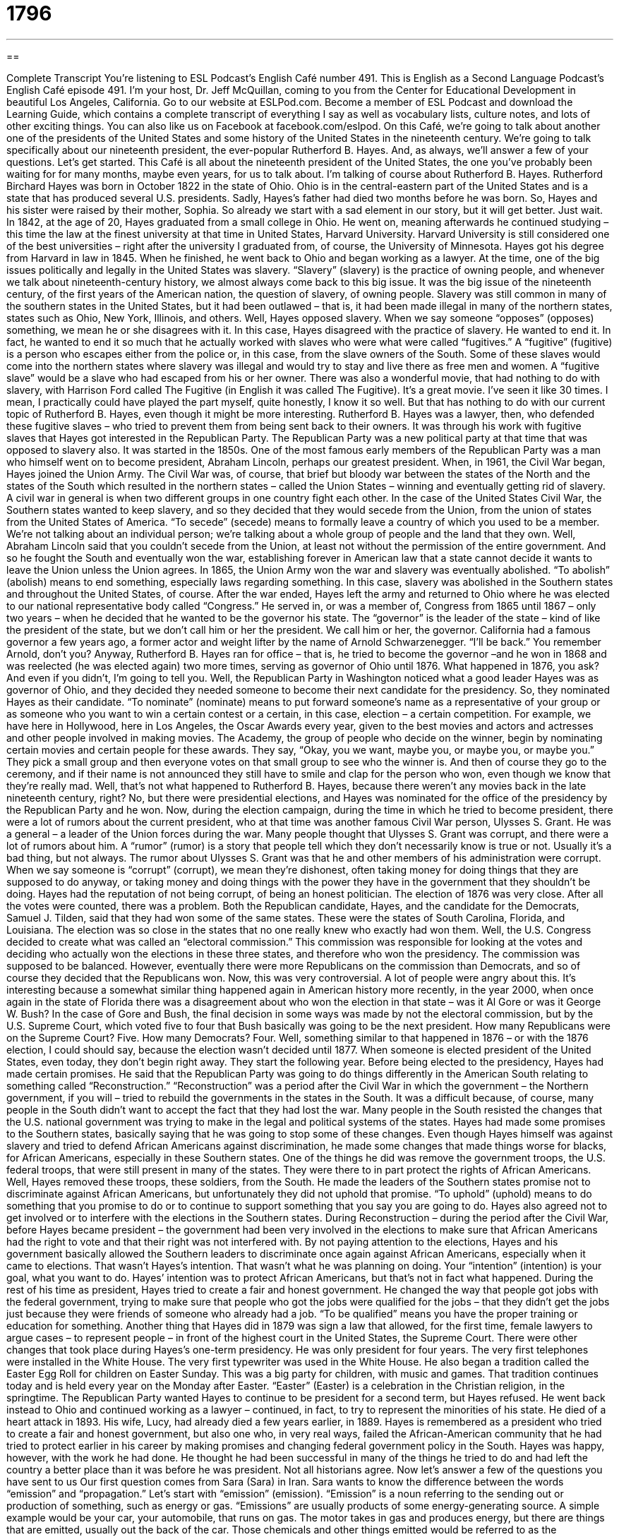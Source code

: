= 1796
:toc: left
:toclevels: 3
:sectnums:
:stylesheet: ../../../myAdocCss.css

'''

== 

Complete Transcript
You’re listening to ESL Podcast’s English Café number 491.
This is English as a Second Language Podcast’s English Café episode 491. I’m your host, Dr. Jeff McQuillan, coming to you from the Center for Educational Development in beautiful Los Angeles, California.
Go to our website at ESLPod.com. Become a member of ESL Podcast and download the Learning Guide, which contains a complete transcript of everything I say as well as vocabulary lists, culture notes, and lots of other exciting things. You can also like us on Facebook at facebook.com/eslpod.
On this Café, we’re going to talk about another one of the presidents of the United States and some history of the United States in the nineteenth century. We’re going to talk specifically about our nineteenth president, the ever-popular Rutherford B. Hayes. And, as always, we’ll answer a few of your questions. Let’s get started.
This Café is all about the nineteenth president of the United States, the one you’ve probably been waiting for for many months, maybe even years, for us to talk about. I’m talking of course about Rutherford B. Hayes. Rutherford Birchard Hayes was born in October 1822 in the state of Ohio. Ohio is in the central-eastern part of the United States and is a state that has produced several U.S. presidents.
Sadly, Hayes’s father had died two months before he was born. So, Hayes and his sister were raised by their mother, Sophia. So already we start with a sad element in our story, but it will get better. Just wait. In 1842, at the age of 20, Hayes graduated from a small college in Ohio. He went on, meaning afterwards he continued studying – this time the law at the finest university at that time in United States, Harvard University. Harvard University is still considered one of the best universities – right after the university I graduated from, of course, the University of Minnesota.
Hayes got his degree from Harvard in law in 1845. When he finished, he went back to Ohio and began working as a lawyer. At the time, one of the big issues politically and legally in the United States was slavery. “Slavery” (slavery) is the practice of owning people, and whenever we talk about nineteenth-century history, we almost always come back to this big issue. It was the big issue of the nineteenth century, of the first years of the American nation, the question of slavery, of owning people.
Slavery was still common in many of the southern states in the United States, but it had been outlawed – that is, it had been made illegal in many of the northern states, states such as Ohio, New York, Illinois, and others. Well, Hayes opposed slavery. When we say someone “opposes” (opposes) something, we mean he or she disagrees with it. In this case, Hayes disagreed with the practice of slavery. He wanted to end it. In fact, he wanted to end it so much that he actually worked with slaves who were what were called “fugitives.”
A “fugitive” (fugitive) is a person who escapes either from the police or, in this case, from the slave owners of the South. Some of these slaves would come into the northern states where slavery was illegal and would try to stay and live there as free men and women. A “fugitive slave” would be a slave who had escaped from his or her owner.
There was also a wonderful movie, that had nothing to do with slavery, with Harrison Ford called The Fugitive (in English it was called The Fugitive). It’s a great movie. I’ve seen it like 30 times. I mean, I practically could have played the part myself, quite honestly, I know it so well. But that has nothing to do with our current topic of Rutherford B. Hayes, even though it might be more interesting.
Rutherford B. Hayes was a lawyer, then, who defended these fugitive slaves – who tried to prevent them from being sent back to their owners. It was through his work with fugitive slaves that Hayes got interested in the Republican Party. The Republican Party was a new political party at that time that was opposed to slavery also. It was started in the 1850s. One of the most famous early members of the Republican Party was a man who himself went on to become president, Abraham Lincoln, perhaps our greatest president.
When, in 1961, the Civil War began, Hayes joined the Union Army. The Civil War was, of course, that brief but bloody war between the states of the North and the states of the South which resulted in the northern states – called the Union States – winning and eventually getting rid of slavery. A civil war in general is when two different groups in one country fight each other.
In the case of the United States Civil War, the Southern states wanted to keep slavery, and so they decided that they would secede from the Union, from the union of states from the United States of America. “To secede” (secede) means to formally leave a country of which you used to be a member. We’re not talking about an individual person; we’re talking about a whole group of people and the land that they own.
Well, Abraham Lincoln said that you couldn’t secede from the Union, at least not without the permission of the entire government. And so he fought the South and eventually won the war, establishing forever in American law that a state cannot decide it wants to leave the Union unless the Union agrees. In 1865, the Union Army won the war and slavery was eventually abolished. “To abolish” (abolish) means to end something, especially laws regarding something. In this case, slavery was abolished in the Southern states and throughout the United States, of course.
After the war ended, Hayes left the army and returned to Ohio where he was elected to our national representative body called “Congress.” He served in, or was a member of, Congress from 1865 until 1867 – only two years – when he decided that he wanted to be the governor his state. The “governor” is the leader of the state – kind of like the president of the state, but we don’t call him or her the president. We call him or her, the governor. California had a famous governor a few years ago, a former actor and weight lifter by the name of Arnold Schwarzenegger. “I’ll be back.” You remember Arnold, don’t you?
Anyway, Rutherford B. Hayes ran for office – that is, he tried to become the governor –and he won in 1868 and was reelected (he was elected again) two more times, serving as governor of Ohio until 1876. What happened in 1876, you ask? And even if you didn’t, I’m going to tell you. Well, the Republican Party in Washington noticed what a good leader Hayes was as governor of Ohio, and they decided they needed someone to become their next candidate for the presidency. So, they nominated Hayes as their candidate.
“To nominate” (nominate) means to put forward someone’s name as a representative of your group or as someone who you want to win a certain contest or a certain, in this case, election – a certain competition. For example, we have here in Hollywood, here in Los Angeles, the Oscar Awards every year, given to the best movies and actors and actresses and other people involved in making movies. The Academy, the group of people who decide on the winner, begin by nominating certain movies and certain people for these awards.
They say, “Okay, you we want, maybe you, or maybe you, or maybe you.” They pick a small group and then everyone votes on that small group to see who the winner is. And then of course they go to the ceremony, and if their name is not announced they still have to smile and clap for the person who won, even though we know that they’re really mad.
Well, that’s not what happened to Rutherford B. Hayes, because there weren’t any movies back in the late nineteenth century, right? No, but there were presidential elections, and Hayes was nominated for the office of the presidency by the Republican Party and he won.
Now, during the election campaign, during the time in which he tried to become president, there were a lot of rumors about the current president, who at that time was another famous Civil War person, Ulysses S. Grant. He was a general – a leader of the Union forces during the war. Many people thought that Ulysses S. Grant was corrupt, and there were a lot of rumors about him. A “rumor” (rumor) is a story that people tell which they don’t necessarily know is true or not. Usually it’s a bad thing, but not always.
The rumor about Ulysses S. Grant was that he and other members of his administration were corrupt. When we say someone is “corrupt” (corrupt), we mean they’re dishonest, often taking money for doing things that they are supposed to do anyway, or taking money and doing things with the power they have in the government that they shouldn’t be doing. Hayes had the reputation of not being corrupt, of being an honest politician.
The election of 1876 was very close. After all the votes were counted, there was a problem. Both the Republican candidate, Hayes, and the candidate for the Democrats, Samuel J. Tilden, said that they had won some of the same states. These were the states of South Carolina, Florida, and Louisiana. The election was so close in the states that no one really knew who exactly had won them.
Well, the U.S. Congress decided to create what was called an “electoral commission.” This commission was responsible for looking at the votes and deciding who actually won the elections in these three states, and therefore who won the presidency. The commission was supposed to be balanced. However, eventually there were more Republicans on the commission than Democrats, and so of course they decided that the Republicans won.
Now, this was very controversial. A lot of people were angry about this. It’s interesting because a somewhat similar thing happened again in American history more recently, in the year 2000, when once again in the state of Florida there was a disagreement about who won the election in that state – was it Al Gore or was it George W. Bush?
In the case of Gore and Bush, the final decision in some ways was made by not the electoral commission, but by the U.S. Supreme Court, which voted five to four that Bush basically was going to be the next president. How many Republicans were on the Supreme Court? Five. How many Democrats? Four. Well, something similar to that happened in 1876 – or with the 1876 election, I could should say, because the election wasn’t decided until 1877. When someone is elected president of the United States, even today, they don’t begin right away. They start the following year.
Before being elected to the presidency, Hayes had made certain promises. He said that the Republican Party was going to do things differently in the American South relating to something called “Reconstruction.” “Reconstruction” was a period after the Civil War in which the government – the Northern government, if you will – tried to rebuild the governments in the states in the South. It was a difficult because, of course, many people in the South didn’t want to accept the fact that they had lost the war.
Many people in the South resisted the changes that the U.S. national government was trying to make in the legal and political systems of the states. Hayes had made some promises to the Southern states, basically saying that he was going to stop some of these changes. Even though Hayes himself was against slavery and tried to defend African Americans against discrimination, he made some changes that made things worse for blacks, for African Americans, especially in these Southern states.
One of the things he did was remove the government troops, the U.S. federal troops, that were still present in many of the states. They were there to in part protect the rights of African Americans. Well, Hayes removed these troops, these soldiers, from the South. He made the leaders of the Southern states promise not to discriminate against African Americans, but unfortunately they did not uphold that promise. “To uphold” (uphold) means to do something that you promise to do or to continue to support something that you say you are going to do.
Hayes also agreed not to get involved or to interfere with the elections in the Southern states. During Reconstruction – during the period after the Civil War, before Hayes became president – the government had been very involved in the elections to make sure that African Americans had the right to vote and that their right was not interfered with.
By not paying attention to the elections, Hayes and his government basically allowed the Southern leaders to discriminate once again against African Americans, especially when it came to elections. That wasn’t Hayes’s intention. That wasn’t what he was planning on doing. Your “intention” (intention) is your goal, what you want to do. Hayes’ intention was to protect African Americans, but that’s not in fact what happened. During the rest of his time as president, Hayes tried to create a fair and honest government.
He changed the way that people got jobs with the federal government, trying to make sure that people who got the jobs were qualified for the jobs – that they didn’t get the jobs just because they were friends of someone who already had a job. “To be qualified” means you have the proper training or education for something. Another thing that Hayes did in 1879 was sign a law that allowed, for the first time, female lawyers to argue cases – to represent people – in front of the highest court in the United States, the Supreme Court.
There were other changes that took place during Hayes’s one-term presidency. He was only president for four years. The very first telephones were installed in the White House. The very first typewriter was used in the White House. He also began a tradition called the Easter Egg Roll for children on Easter Sunday. This was a big party for children, with music and games. That tradition continues today and is held every year on the Monday after Easter. “Easter” (Easter) is a celebration in the Christian religion, in the springtime.
The Republican Party wanted Hayes to continue to be president for a second term, but Hayes refused. He went back instead to Ohio and continued working as a lawyer – continued, in fact, to try to represent the minorities of his state. He died of a heart attack in 1893. His wife, Lucy, had already died a few years earlier, in 1889.
Hayes is remembered as a president who tried to create a fair and honest government, but also one who, in very real ways, failed the African-American community that he had tried to protect earlier in his career by making promises and changing federal government policy in the South. Hayes was happy, however, with the work he had done. He thought he had been successful in many of the things he tried to do and had left the country a better place than it was before he was president. Not all historians agree.
Now let’s answer a few of the questions you have sent to us
Our first question comes from Sara (Sara) in Iran. Sara wants to know the difference between the words “emission” and “propagation.” Let’s start with “emission” (emission).
“Emission” is a noun referring to the sending out or production of something, such as energy or gas. “Emissions” are usually products of some energy-generating source. A simple example would be your car, your automobile, that runs on gas. The motor takes in gas and produces energy, but there are things that are emitted, usually out the back of the car. Those chemicals and other things emitted would be referred to as the “emissions.”
“Propagation” (propagation) is something different. “Propagation” refers to the spreading or the transmission of something such as information or knowledge or even religious beliefs. “Propagation,” at least when it’s done by humans, is usually intentional. You want to do it. To be honest, it’s not a word that we use all that often. There is an organization within the Roman Catholic Church called the “Society for the Propagation of the Faith” which is involved with what are called “missionaries” – people who go out and try to get other people to believe, in this case, in Christianity.
So, propagation can be used in that sense. It might also be used more in a biological sense when we’re talking about different types of life, different organisms that spread and increase. The word “emissions” is probably a bit more common than the word “propagation” nowadays, in part because people are concerned now about the effects of global warming and the possible effects of emissions from machines and factories that might affect that phenomena.
Our next question comes from Conny (Conny) in Germany. Conny has been listening to music and watching American television, apparently, and she’s heard things such as “he don’t” and “she don’t.” She wants to know if this is correct. She thinks that it should be “he doesn’t” or “she doesn’t.”
Well, this is an interesting question. The answer you might get in a grammar book is, of course, that it is “doesn’t” (and not “don’t”) when used with the third person singular, such as “he” and “she.” “He doesn’t,” “she doesn’t” – not “he don’t” and “she don’t.” However, you have to remember that, as in every language, there are different varieties, different kinds of English that are used in different places and/or by different groups of people. In fact, in linguistics, we talk about “language variety” – the different kinds of language that’s used in different situations.
Now, the grammar that you get in a grammar book will be for what linguists would call “standard English.” This would be the English that’s taught in school, the English that is used in the newspaper and on the television, the English that is used typically by the most educated members of a society or the ones that have the most money and the most power. Almost all languages have standard varieties, the ones that are used by those groups with power, money, and education.
But English, like most languages, also has other varieties. Some of these varieties are based on where you live. Some of these are “geographic,” we might say. So, people in Minnesota might use different kinds of language – different vocabulary, say – than people in California. Sometimes those varieties also affect pronunciation. They can also affect what is called “syntax” – the way that words are put together in a sentence, and that would include the conjugation of verbs.
Now, you don’t have to worry about all these different varieties of English. If you’re learning a language, you usually just focus on the standard variety. However, there are also varieties of language, varieties of English that you will hear in songs or on television that are called “nonstandard.” But they’re still perfectly acceptable within those situations.
The difference between a standard variety of a language and the nonstandard varieties is not one is better than the other or one is somehow more sophisticated than the other; they’re simply different.
Now, there are non-standard varieties of English that are associated with geography, with where you live. Sometimes they’re associated with who you are, what kind of group you’re in, including the economic group as well as the, in some cases, racial or ethnic group. Here in the United States, for example, one variety of English that’s identified by linguists is called “African American Vernacular English.”
This is English that is popular in certain African American communities, although it doesn’t mean that if you’re African American you speak this variety, or certainly only that variety, and it doesn’t mean that if you’re not African American you don’t speak that variety. But it’s become identified, if you will, with that particular group, and in African American Vernacular English, sometimes “he don’t” and “she don’t” are perfectly acceptable as a form within that particular variety of English.
So, we have to be careful about saying “Well, it’s wrong” or “It’s right.” It’s not standard English to say “he don’t” and “she don’t,” but if you’re listening to certain music or watching certain television shows, you will hear those different varieties of English. There’s nothing wrong with them. They’re simply different from the standard English that you would find in a grammar book or spoken on the six o’clock news.
Finally, we have a question from Makki (Makki) from an unknown country, maybe even an unknown planet. I mean, you don’t know, people could be listening to ESL Podcast on other planets. It’s possible. Do they have Internet on Pluto? Mars? Oh, Pluto isn’t a planet, right? Anyway, you know what I mean.
Makki has a question about the expression “the bidding of the leaders.” To understand this expression – or rather this sentence, because it’s not an expression that you use, it’s a sentence that Makki read somewhere – you have to understand the verb “to do someone’s bidding.” “To do someone’s bidding” (bidding) is to do what someone asks you to do, what someone requests you to do, or perhaps orders you to do. So, if someone says, “He’s doing the bidding” of a certain person or certain group, he means that he’s doing what that group or that person wants him to do.
So, if you are doing “the bidding of the leaders,” you’re doing the request or following the orders of the people who are in charge of – who are leading – a certain group or organization. You’ll read this expression “to do someone’s bidding” and perhaps hear it in conversation, but it’s not all that common. Thank you, Makki, wherever you are, for that question.
If you have a question, whether on Earth or on another planet, you can email us. Our email address is eslpod@eslpod.com.
From Los Angeles, California, I’m Jeff McQuillan. Thank you for listening. Come back and listen to us again right here on the English Café.
ESL Podcast’s English Café was written and produced by Dr. Jeff McQuillan and Dr. Lucy Tse. Copyright 2015 by the Center for Educational Development.
Glossary
slavery – the practice of owning people and forcing them to work without pay
* Slavery continues today with people taken against their will, imprisoned, and forced to work.
to oppose – to disagree with; to be against something
* Margaritte opposed the airline’s new policy of charging for carry-on luggage so she stopped flying on that airline.
to secede – to formally leave a country taking part of its territory and forming a new country
* There are many reasons a region of a country wants to secede, but the most common is a disagreement over political issues and political power.
to abolish – to formally end a system of doing things; to formally repel (end) a law
* The Civil Rights Act of 1965 abolished segregation laws so that African Americans and other people of color would have equal rights in the United States.
to run for office – to campaign (advertise and promote oneself) and try to get elected to a political position
* When Javier was running for office, he met voters and talked at public events so often that he was hardly ever at home with his family.
to nominate – to formally suggest a person as a candidate for a political election or office; to suggest someone to take on a certain job or role
* The students nominated Isabelle as their choice for the next student president.
rumor – information or story that is told to many people that may or may not be true
* When Kofi heard the rumor going around the office that he was going to quit his job, he immediately went to his boss to let her know that it was not true.
corrupt – having a willingness to be dishonest in return for money or other benefit
* In the early 1900s, the city of Chicago was famous for its corrupt politicians who worked closely with crime families.
to uphold – to maintain and support; to keep and continue doing or using
* Police swear to uphold the law even if it means putting themselves in dangerous or deadly situations.
to interfere – to get involved in an activity or situation without being invited to participate
* Isa tries not to interfere when her children get into arguments, but if they started hitting each other, she steps in to help them resolve the problem.
intention – a plan; a goal; what one plans to do
* Wolfgang had the intention of exercising after work, but at the end of the day, he was so tired he just went home to rest.
to be qualified – to be properly trained to do a job or task; to have the proper certification from a school, government agency, or other authority to do a certain job or task
* Lorenzo is going to school and getting training to be qualified as a surgical nurse.
emission – the producing or sending out of something (such as energy or gas) from a source
* Our instruments can detect any sound emissions from underground.
propagation – the spreading or transmission of something, such as information, knowledge, or theory
* The environmental group hoped that its film would help in the propagation of its ideas to conserve energy.
to do (someone’s) bidding – to follow someone’s order or request in doing something
* Ask the boss for a raise yourself. I’m not doing your bidding by talking to her on your behalf.
What Insiders Know
The Easter Egg Roll at the White House
Easter is a Christian holiday held each year on a Sunday usually in March or April. The holiday celebrates the “resurrection” (becoming alive again after death) of Jesus Christ. Many activities are held during Easter for children, including the Easter egg hunt, where children look for hidden decorated chicken eggs, and the Easter egg roll.
The Easter egg roll, also called “egg rolling,” is a race to see who is the fastest in pushing an egg through the grass using a long-handled spoon. The goal is to get the egg to the “finish line” (end of the race) before the other children do.
An Easter egg roll is held each year on the White House “lawn” (large area with grass) on the Monday following Easter. This traditional game is believed to have started in 1814 by Dolley Madison, wife of “then” (at that time) president James Madison. That year, they invited several hundred children to bring their decorated eggs and to participate in games. Originally, the game was held on the grounds of the United States “Capitol” (main government building). However, in 1877, a new lawn was planted on the grounds forcing the games to be cancelled that year. Congress then passed a law that made it illegal to use the grounds as a children’s playground. The event was then held, at the request of children, including the children of then president Rutherford B. Hayes, on the lawns of the White House.
The Easter egg roll was “abandoned” (forgotten; ended) during the presidency of Franklin D. Roosevelt, but was “revived” (brought back; brought back to life) by the “first lady” (wife of the president), Mamie Eisenhower during her husband’s – President Dwight D. Eisenhower’s – “term” (period of time in an elected job) from 1953 to 1961. The first lady also opened the event to African American children for the first time. In 2009, President Barack Obama formally invited “non-traditional families” to the event, including “same-sex couples” (romantic relationships with two men or two women) and their children.
Complete Transcript
You’re listening to ESL Podcast’s English Café number 491.
This is English as a Second Language Podcast’s English Café episode 491. I’m your host, Dr. Jeff McQuillan, coming to you from the Center for Educational Development in beautiful Los Angeles, California.
Go to our website at ESLPod.com. Become a member of ESL Podcast and download the Learning Guide, which contains a complete transcript of everything I say as well as vocabulary lists, culture notes, and lots of other exciting things. You can also like us on Facebook at facebook.com/eslpod.
On this Café, we’re going to talk about another one of the presidents of the United States and some history of the United States in the nineteenth century. We’re going to talk specifically about our nineteenth president, the ever-popular Rutherford B. Hayes. And, as always, we’ll answer a few of your questions. Let’s get started.
This Café is all about the nineteenth president of the United States, the one you’ve probably been waiting for for many months, maybe even years, for us to talk about. I’m talking of course about Rutherford B. Hayes. Rutherford Birchard Hayes was born in October 1822 in the state of Ohio. Ohio is in the central-eastern part of the United States and is a state that has produced several U.S. presidents.
Sadly, Hayes’s father had died two months before he was born. So, Hayes and his sister were raised by their mother, Sophia. So already we start with a sad element in our story, but it will get better. Just wait. In 1842, at the age of 20, Hayes graduated from a small college in Ohio. He went on, meaning afterwards he continued studying – this time the law at the finest university at that time in United States, Harvard University. Harvard University is still considered one of the best universities – right after the university I graduated from, of course, the University of Minnesota.
Hayes got his degree from Harvard in law in 1845. When he finished, he went back to Ohio and began working as a lawyer. At the time, one of the big issues politically and legally in the United States was slavery. “Slavery” (slavery) is the practice of owning people, and whenever we talk about nineteenth-century history, we almost always come back to this big issue. It was the big issue of the nineteenth century, of the first years of the American nation, the question of slavery, of owning people.
Slavery was still common in many of the southern states in the United States, but it had been outlawed – that is, it had been made illegal in many of the northern states, states such as Ohio, New York, Illinois, and others. Well, Hayes opposed slavery. When we say someone “opposes” (opposes) something, we mean he or she disagrees with it. In this case, Hayes disagreed with the practice of slavery. He wanted to end it. In fact, he wanted to end it so much that he actually worked with slaves who were what were called “fugitives.”
A “fugitive” (fugitive) is a person who escapes either from the police or, in this case, from the slave owners of the South. Some of these slaves would come into the northern states where slavery was illegal and would try to stay and live there as free men and women. A “fugitive slave” would be a slave who had escaped from his or her owner.
There was also a wonderful movie, that had nothing to do with slavery, with Harrison Ford called The Fugitive (in English it was called The Fugitive). It’s a great movie. I’ve seen it like 30 times. I mean, I practically could have played the part myself, quite honestly, I know it so well. But that has nothing to do with our current topic of Rutherford B. Hayes, even though it might be more interesting.
Rutherford B. Hayes was a lawyer, then, who defended these fugitive slaves – who tried to prevent them from being sent back to their owners. It was through his work with fugitive slaves that Hayes got interested in the Republican Party. The Republican Party was a new political party at that time that was opposed to slavery also. It was started in the 1850s. One of the most famous early members of the Republican Party was a man who himself went on to become president, Abraham Lincoln, perhaps our greatest president.
When, in 1961, the Civil War began, Hayes joined the Union Army. The Civil War was, of course, that brief but bloody war between the states of the North and the states of the South which resulted in the northern states – called the Union States – winning and eventually getting rid of slavery. A civil war in general is when two different groups in one country fight each other.
In the case of the United States Civil War, the Southern states wanted to keep slavery, and so they decided that they would secede from the Union, from the union of states from the United States of America. “To secede” (secede) means to formally leave a country of which you used to be a member. We’re not talking about an individual person; we’re talking about a whole group of people and the land that they own.
Well, Abraham Lincoln said that you couldn’t secede from the Union, at least not without the permission of the entire government. And so he fought the South and eventually won the war, establishing forever in American law that a state cannot decide it wants to leave the Union unless the Union agrees. In 1865, the Union Army won the war and slavery was eventually abolished. “To abolish” (abolish) means to end something, especially laws regarding something. In this case, slavery was abolished in the Southern states and throughout the United States, of course.
After the war ended, Hayes left the army and returned to Ohio where he was elected to our national representative body called “Congress.” He served in, or was a member of, Congress from 1865 until 1867 – only two years – when he decided that he wanted to be the governor his state. The “governor” is the leader of the state – kind of like the president of the state, but we don’t call him or her the president. We call him or her, the governor. California had a famous governor a few years ago, a former actor and weight lifter by the name of Arnold Schwarzenegger. “I’ll be back.” You remember Arnold, don’t you?
Anyway, Rutherford B. Hayes ran for office – that is, he tried to become the governor –and he won in 1868 and was reelected (he was elected again) two more times, serving as governor of Ohio until 1876. What happened in 1876, you ask? And even if you didn’t, I’m going to tell you. Well, the Republican Party in Washington noticed what a good leader Hayes was as governor of Ohio, and they decided they needed someone to become their next candidate for the presidency. So, they nominated Hayes as their candidate.
“To nominate” (nominate) means to put forward someone’s name as a representative of your group or as someone who you want to win a certain contest or a certain, in this case, election – a certain competition. For example, we have here in Hollywood, here in Los Angeles, the Oscar Awards every year, given to the best movies and actors and actresses and other people involved in making movies. The Academy, the group of people who decide on the winner, begin by nominating certain movies and certain people for these awards.
They say, “Okay, you we want, maybe you, or maybe you, or maybe you.” They pick a small group and then everyone votes on that small group to see who the winner is. And then of course they go to the ceremony, and if their name is not announced they still have to smile and clap for the person who won, even though we know that they’re really mad.
Well, that’s not what happened to Rutherford B. Hayes, because there weren’t any movies back in the late nineteenth century, right? No, but there were presidential elections, and Hayes was nominated for the office of the presidency by the Republican Party and he won.
Now, during the election campaign, during the time in which he tried to become president, there were a lot of rumors about the current president, who at that time was another famous Civil War person, Ulysses S. Grant. He was a general – a leader of the Union forces during the war. Many people thought that Ulysses S. Grant was corrupt, and there were a lot of rumors about him. A “rumor” (rumor) is a story that people tell which they don’t necessarily know is true or not. Usually it’s a bad thing, but not always.
The rumor about Ulysses S. Grant was that he and other members of his administration were corrupt. When we say someone is “corrupt” (corrupt), we mean they’re dishonest, often taking money for doing things that they are supposed to do anyway, or taking money and doing things with the power they have in the government that they shouldn’t be doing. Hayes had the reputation of not being corrupt, of being an honest politician.
The election of 1876 was very close. After all the votes were counted, there was a problem. Both the Republican candidate, Hayes, and the candidate for the Democrats, Samuel J. Tilden, said that they had won some of the same states. These were the states of South Carolina, Florida, and Louisiana. The election was so close in the states that no one really knew who exactly had won them.
Well, the U.S. Congress decided to create what was called an “electoral commission.” This commission was responsible for looking at the votes and deciding who actually won the elections in these three states, and therefore who won the presidency. The commission was supposed to be balanced. However, eventually there were more Republicans on the commission than Democrats, and so of course they decided that the Republicans won.
Now, this was very controversial. A lot of people were angry about this. It’s interesting because a somewhat similar thing happened again in American history more recently, in the year 2000, when once again in the state of Florida there was a disagreement about who won the election in that state – was it Al Gore or was it George W. Bush?
In the case of Gore and Bush, the final decision in some ways was made by not the electoral commission, but by the U.S. Supreme Court, which voted five to four that Bush basically was going to be the next president. How many Republicans were on the Supreme Court? Five. How many Democrats? Four. Well, something similar to that happened in 1876 – or with the 1876 election, I could should say, because the election wasn’t decided until 1877. When someone is elected president of the United States, even today, they don’t begin right away. They start the following year.
Before being elected to the presidency, Hayes had made certain promises. He said that the Republican Party was going to do things differently in the American South relating to something called “Reconstruction.” “Reconstruction” was a period after the Civil War in which the government – the Northern government, if you will – tried to rebuild the governments in the states in the South. It was a difficult because, of course, many people in the South didn’t want to accept the fact that they had lost the war.
Many people in the South resisted the changes that the U.S. national government was trying to make in the legal and political systems of the states. Hayes had made some promises to the Southern states, basically saying that he was going to stop some of these changes. Even though Hayes himself was against slavery and tried to defend African Americans against discrimination, he made some changes that made things worse for blacks, for African Americans, especially in these Southern states.
One of the things he did was remove the government troops, the U.S. federal troops, that were still present in many of the states. They were there to in part protect the rights of African Americans. Well, Hayes removed these troops, these soldiers, from the South. He made the leaders of the Southern states promise not to discriminate against African Americans, but unfortunately they did not uphold that promise. “To uphold” (uphold) means to do something that you promise to do or to continue to support something that you say you are going to do.
Hayes also agreed not to get involved or to interfere with the elections in the Southern states. During Reconstruction – during the period after the Civil War, before Hayes became president – the government had been very involved in the elections to make sure that African Americans had the right to vote and that their right was not interfered with.
By not paying attention to the elections, Hayes and his government basically allowed the Southern leaders to discriminate once again against African Americans, especially when it came to elections. That wasn’t Hayes’s intention. That wasn’t what he was planning on doing. Your “intention” (intention) is your goal, what you want to do. Hayes’ intention was to protect African Americans, but that’s not in fact what happened. During the rest of his time as president, Hayes tried to create a fair and honest government.
He changed the way that people got jobs with the federal government, trying to make sure that people who got the jobs were qualified for the jobs – that they didn’t get the jobs just because they were friends of someone who already had a job. “To be qualified” means you have the proper training or education for something. Another thing that Hayes did in 1879 was sign a law that allowed, for the first time, female lawyers to argue cases – to represent people – in front of the highest court in the United States, the Supreme Court.
There were other changes that took place during Hayes’s one-term presidency. He was only president for four years. The very first telephones were installed in the White House. The very first typewriter was used in the White House. He also began a tradition called the Easter Egg Roll for children on Easter Sunday. This was a big party for children, with music and games. That tradition continues today and is held every year on the Monday after Easter. “Easter” (Easter) is a celebration in the Christian religion, in the springtime.
The Republican Party wanted Hayes to continue to be president for a second term, but Hayes refused. He went back instead to Ohio and continued working as a lawyer – continued, in fact, to try to represent the minorities of his state. He died of a heart attack in 1893. His wife, Lucy, had already died a few years earlier, in 1889.
Hayes is remembered as a president who tried to create a fair and honest government, but also one who, in very real ways, failed the African-American community that he had tried to protect earlier in his career by making promises and changing federal government policy in the South. Hayes was happy, however, with the work he had done. He thought he had been successful in many of the things he tried to do and had left the country a better place than it was before he was president. Not all historians agree.
Now let’s answer a few of the questions you have sent to us
Our first question comes from Sara (Sara) in Iran. Sara wants to know the difference between the words “emission” and “propagation.” Let’s start with “emission” (emission).
“Emission” is a noun referring to the sending out or production of something, such as energy or gas. “Emissions” are usually products of some energy-generating source. A simple example would be your car, your automobile, that runs on gas. The motor takes in gas and produces energy, but there are things that are emitted, usually out the back of the car. Those chemicals and other things emitted would be referred to as the “emissions.”
“Propagation” (propagation) is something different. “Propagation” refers to the spreading or the transmission of something such as information or knowledge or even religious beliefs. “Propagation,” at least when it’s done by humans, is usually intentional. You want to do it. To be honest, it’s not a word that we use all that often. There is an organization within the Roman Catholic Church called the “Society for the Propagation of the Faith” which is involved with what are called “missionaries” – people who go out and try to get other people to believe, in this case, in Christianity.
So, propagation can be used in that sense. It might also be used more in a biological sense when we’re talking about different types of life, different organisms that spread and increase. The word “emissions” is probably a bit more common than the word “propagation” nowadays, in part because people are concerned now about the effects of global warming and the possible effects of emissions from machines and factories that might affect that phenomena.
Our next question comes from Conny (Conny) in Germany. Conny has been listening to music and watching American television, apparently, and she’s heard things such as “he don’t” and “she don’t.” She wants to know if this is correct. She thinks that it should be “he doesn’t” or “she doesn’t.”
Well, this is an interesting question. The answer you might get in a grammar book is, of course, that it is “doesn’t” (and not “don’t”) when used with the third person singular, such as “he” and “she.” “He doesn’t,” “she doesn’t” – not “he don’t” and “she don’t.” However, you have to remember that, as in every language, there are different varieties, different kinds of English that are used in different places and/or by different groups of people. In fact, in linguistics, we talk about “language variety” – the different kinds of language that’s used in different situations.
Now, the grammar that you get in a grammar book will be for what linguists would call “standard English.” This would be the English that’s taught in school, the English that is used in the newspaper and on the television, the English that is used typically by the most educated members of a society or the ones that have the most money and the most power. Almost all languages have standard varieties, the ones that are used by those groups with power, money, and education.
But English, like most languages, also has other varieties. Some of these varieties are based on where you live. Some of these are “geographic,” we might say. So, people in Minnesota might use different kinds of language – different vocabulary, say – than people in California. Sometimes those varieties also affect pronunciation. They can also affect what is called “syntax” – the way that words are put together in a sentence, and that would include the conjugation of verbs.
Now, you don’t have to worry about all these different varieties of English. If you’re learning a language, you usually just focus on the standard variety. However, there are also varieties of language, varieties of English that you will hear in songs or on television that are called “nonstandard.” But they’re still perfectly acceptable within those situations.
The difference between a standard variety of a language and the nonstandard varieties is not one is better than the other or one is somehow more sophisticated than the other; they’re simply different.
Now, there are non-standard varieties of English that are associated with geography, with where you live. Sometimes they’re associated with who you are, what kind of group you’re in, including the economic group as well as the, in some cases, racial or ethnic group. Here in the United States, for example, one variety of English that’s identified by linguists is called “African American Vernacular English.”
This is English that is popular in certain African American communities, although it doesn’t mean that if you’re African American you speak this variety, or certainly only that variety, and it doesn’t mean that if you’re not African American you don’t speak that variety. But it’s become identified, if you will, with that particular group, and in African American Vernacular English, sometimes “he don’t” and “she don’t” are perfectly acceptable as a form within that particular variety of English.
So, we have to be careful about saying “Well, it’s wrong” or “It’s right.” It’s not standard English to say “he don’t” and “she don’t,” but if you’re listening to certain music or watching certain television shows, you will hear those different varieties of English. There’s nothing wrong with them. They’re simply different from the standard English that you would find in a grammar book or spoken on the six o’clock news.
Finally, we have a question from Makki (Makki) from an unknown country, maybe even an unknown planet. I mean, you don’t know, people could be listening to ESL Podcast on other planets. It’s possible. Do they have Internet on Pluto? Mars? Oh, Pluto isn’t a planet, right? Anyway, you know what I mean.
Makki has a question about the expression “the bidding of the leaders.” To understand this expression – or rather this sentence, because it’s not an expression that you use, it’s a sentence that Makki read somewhere – you have to understand the verb “to do someone’s bidding.” “To do someone’s bidding” (bidding) is to do what someone asks you to do, what someone requests you to do, or perhaps orders you to do. So, if someone says, “He’s doing the bidding” of a certain person or certain group, he means that he’s doing what that group or that person wants him to do.
So, if you are doing “the bidding of the leaders,” you’re doing the request or following the orders of the people who are in charge of – who are leading – a certain group or organization. You’ll read this expression “to do someone’s bidding” and perhaps hear it in conversation, but it’s not all that common. Thank you, Makki, wherever you are, for that question.
If you have a question, whether on Earth or on another planet, you can email us. Our email address is eslpod@eslpod.com.
From Los Angeles, California, I’m Jeff McQuillan. Thank you for listening. Come back and listen to us again right here on the English Café.
ESL Podcast’s English Café was written and produced by Dr. Jeff McQuillan and Dr. Lucy Tse. Copyright 2015 by the Center for Educational Development.
Glossary
slavery – the practice of owning people and forcing them to work without pay
* Slavery continues today with people taken against their will, imprisoned, and forced to work.
to oppose – to disagree with; to be against something
* Margaritte opposed the airline’s new policy of charging for carry-on luggage so she stopped flying on that airline.
to secede – to formally leave a country taking part of its territory and forming a new country
* There are many reasons a region of a country wants to secede, but the most common is a disagreement over political issues and political power.
to abolish – to formally end a system of doing things; to formally repel (end) a law
* The Civil Rights Act of 1965 abolished segregation laws so that African Americans and other people of color would have equal rights in the United States.
to run for office – to campaign (advertise and promote oneself) and try to get elected to a political position
* When Javier was running for office, he met voters and talked at public events so often that he was hardly ever at home with his family.
to nominate – to formally suggest a person as a candidate for a political election or office; to suggest someone to take on a certain job or role
* The students nominated Isabelle as their choice for the next student president.
rumor – information or story that is told to many people that may or may not be true
* When Kofi heard the rumor going around the office that he was going to quit his job, he immediately went to his boss to let her know that it was not true.
corrupt – having a willingness to be dishonest in return for money or other benefit
* In the early 1900s, the city of Chicago was famous for its corrupt politicians who worked closely with crime families.
to uphold – to maintain and support; to keep and continue doing or using
* Police swear to uphold the law even if it means putting themselves in dangerous or deadly situations.
to interfere – to get involved in an activity or situation without being invited to participate
* Isa tries not to interfere when her children get into arguments, but if they started hitting each other, she steps in to help them resolve the problem.
intention – a plan; a goal; what one plans to do
* Wolfgang had the intention of exercising after work, but at the end of the day, he was so tired he just went home to rest.
to be qualified – to be properly trained to do a job or task; to have the proper certification from a school, government agency, or other authority to do a certain job or task
* Lorenzo is going to school and getting training to be qualified as a surgical nurse.
emission – the producing or sending out of something (such as energy or gas) from a source
* Our instruments can detect any sound emissions from underground.
propagation – the spreading or transmission of something, such as information, knowledge, or theory
* The environmental group hoped that its film would help in the propagation of its ideas to conserve energy.
to do (someone’s) bidding – to follow someone’s order or request in doing something
* Ask the boss for a raise yourself. I’m not doing your bidding by talking to her on your behalf.
What Insiders Know
The Easter Egg Roll at the White House
Easter is a Christian holiday held each year on a Sunday usually in March or April. The holiday celebrates the “resurrection” (becoming alive again after death) of Jesus Christ. Many activities are held during Easter for children, including the Easter egg hunt, where children look for hidden decorated chicken eggs, and the Easter egg roll.
The Easter egg roll, also called “egg rolling,” is a race to see who is the fastest in pushing an egg through the grass using a long-handled spoon. The goal is to get the egg to the “finish line” (end of the race) before the other children do.
An Easter egg roll is held each year on the White House “lawn” (large area with grass) on the Monday following Easter. This traditional game is believed to have started in 1814 by Dolley Madison, wife of “then” (at that time) president James Madison. That year, they invited several hundred children to bring their decorated eggs and to participate in games. Originally, the game was held on the grounds of the United States “Capitol” (main government building). However, in 1877, a new lawn was planted on the grounds forcing the games to be cancelled that year. Congress then passed a law that made it illegal to use the grounds as a children’s playground. The event was then held, at the request of children, including the children of then president Rutherford B. Hayes, on the lawns of the White House.
The Easter egg roll was “abandoned” (forgotten; ended) during the presidency of Franklin D. Roosevelt, but was “revived” (brought back; brought back to life) by the “first lady” (wife of the president), Mamie Eisenhower during her husband’s – President Dwight D. Eisenhower’s – “term” (period of time in an elected job) from 1953 to 1961. The first lady also opened the event to African American children for the first time. In 2009, President Barack Obama formally invited “non-traditional families” to the event, including “same-sex couples” (romantic relationships with two men or two women) and their children.